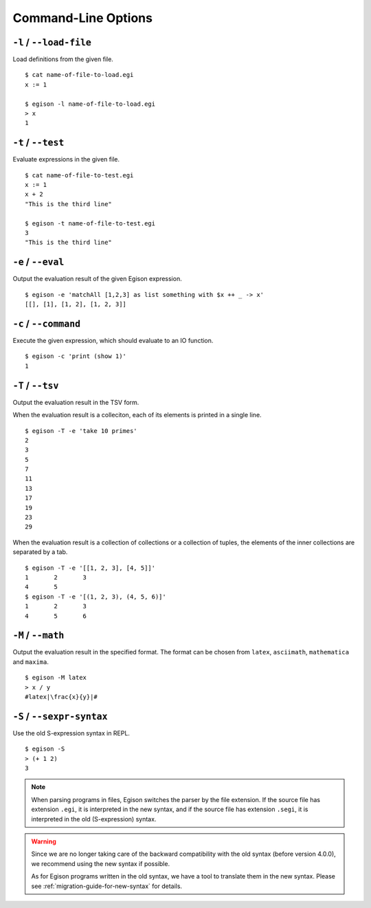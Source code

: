 ====================
Command-Line Options
====================

``-l`` / ``--load-file``
========================

Load definitions from the given file.
::

   $ cat name-of-file-to-load.egi
   x := 1

   $ egison -l name-of-file-to-load.egi
   > x
   1


.. _command-options-test:

``-t`` / ``--test``
===================

Evaluate expressions in the given file.
::

   $ cat name-of-file-to-test.egi
   x := 1
   x + 2
   "This is the third line"

   $ egison -t name-of-file-to-test.egi
   3
   "This is the third line"


``-e`` / ``--eval``
===================

Output the evaluation result of the given Egison expression.
::

   $ egison -e 'matchAll [1,2,3] as list something with $x ++ _ -> x'
   [[], [1], [1, 2], [1, 2, 3]]

``-c`` / ``--command``
======================

Execute the given expression, which should evaluate to an IO function.
::

   $ egison -c 'print (show 1)'
   1

``-T`` / ``--tsv``
==================

Output the evaluation result in the TSV form.

When the evaluation result is a colleciton, each of its elements is printed in a single line.
::

   $ egison -T -e 'take 10 primes'
   2
   3
   5
   7
   11
   13
   17
   19
   23
   29

When the evaluation result is a collection of collections or a collection of tuples, the elements of the inner collections are separated by a tab.
::

   $ egison -T -e '[[1, 2, 3], [4, 5]]'
   1       2       3
   4       5
   $ egison -T -e '[(1, 2, 3), (4, 5, 6)]'
   1       2       3
   4       5       6

``-M`` / ``--math``
===================

Output the evaluation result in the specified format.
The format can be chosen from ``latex``, ``asciimath``, ``mathematica`` and ``maxima``.

::

   $ egison -M latex
   > x / y
   #latex|\frac{x}{y}|#

``-S`` / ``--sexpr-syntax``
===========================

Use the old S-expression syntax in REPL.

::

   $ egison -S
   > (+ 1 2)
   3


.. note::

   When parsing programs in files, Egison switches the parser by the file extension.
   If the source file has extension ``.egi``, it is interpreted in the new syntax,
   and if the source file has extension ``.segi``, it is interpreted in the old (S-expression) syntax.

.. warning::

   Since we are no longer taking care of the backward compatibility with the old syntax (before version 4.0.0),
   we recommend using the new syntax if possible.

   As for Egison programs written in the old syntax, we have a tool to translate them in the new syntax.
   Please see :ref:`migration-guide-for-new-syntax` for details.
